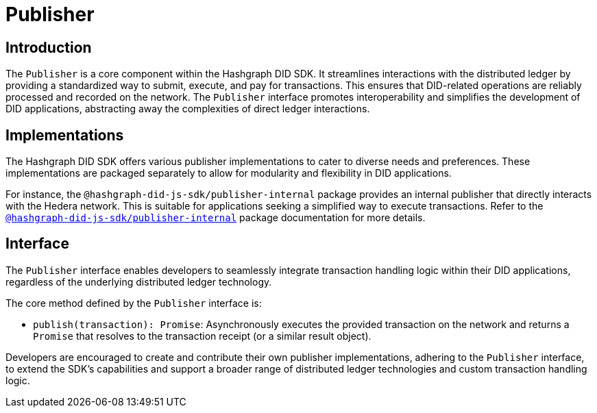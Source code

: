 = Publisher

== Introduction

The `Publisher` is a core component within the Hashgraph DID SDK. It streamlines interactions with the distributed ledger by providing a standardized way to submit, execute, and pay for transactions. This ensures that DID-related operations are reliably processed and recorded on the network. The `Publisher` interface promotes interoperability and simplifies the development of DID applications, abstracting away the complexities of direct ledger interactions.

== Implementations

The Hashgraph DID SDK offers various publisher implementations to cater to diverse needs and preferences. These implementations are packaged separately to allow for modularity and flexibility in DID applications.

For instance, the `@hashgraph-did-js-sdk/publisher-internal` package provides an internal publisher that directly interacts with the Hedera network. This is suitable for applications seeking a simplified way to execute transactions. Refer to the xref:contribution/packages/publisher-internal/guide.adoc[`@hashgraph-did-js-sdk/publisher-internal`] package documentation for more details.

== Interface

The `Publisher` interface enables developers to seamlessly integrate transaction handling logic within their DID applications, regardless of the underlying distributed ledger technology.

The core method defined by the `Publisher` interface is:

*  `publish(transaction): Promise`: Asynchronously executes the provided transaction on the network and returns a `Promise` that resolves to the transaction receipt (or a similar result object).

Developers are encouraged to create and contribute their own publisher implementations, adhering to the `Publisher` interface, to extend the SDK's capabilities and support a broader range of distributed ledger technologies and custom transaction handling logic.